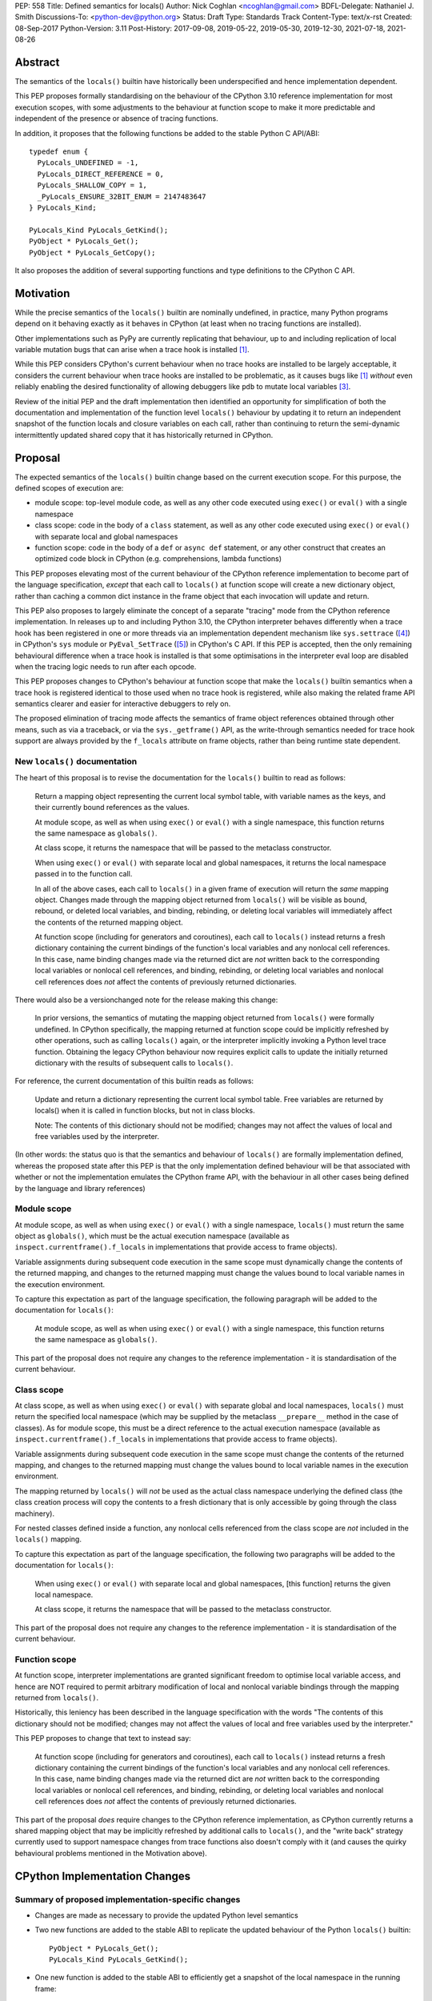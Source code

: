 PEP: 558
Title: Defined semantics for locals()
Author: Nick Coghlan <ncoghlan@gmail.com>
BDFL-Delegate: Nathaniel J. Smith
Discussions-To: <python-dev@python.org>
Status: Draft
Type: Standards Track
Content-Type: text/x-rst
Created: 08-Sep-2017
Python-Version: 3.11
Post-History: 2017-09-08, 2019-05-22, 2019-05-30, 2019-12-30, 2021-07-18, 2021-08-26


Abstract
========

The semantics of the ``locals()`` builtin have historically been underspecified
and hence implementation dependent.

This PEP proposes formally standardising on the behaviour of the CPython 3.10
reference implementation for most execution scopes, with some adjustments to the
behaviour at function scope to make it more predictable and independent of the
presence or absence of tracing functions.

In addition, it proposes that the following functions be added to the stable
Python C API/ABI::

    typedef enum {
      PyLocals_UNDEFINED = -1,
      PyLocals_DIRECT_REFERENCE = 0,
      PyLocals_SHALLOW_COPY = 1,
      _PyLocals_ENSURE_32BIT_ENUM = 2147483647
    } PyLocals_Kind;

    PyLocals_Kind PyLocals_GetKind();
    PyObject * PyLocals_Get();
    PyObject * PyLocals_GetCopy();

It also proposes the addition of several supporting functions and type
definitions to the CPython C API.


Motivation
==========

While the precise semantics of the ``locals()`` builtin are nominally undefined,
in practice, many Python programs depend on it behaving exactly as it behaves in
CPython (at least when no tracing functions are installed).

Other implementations such as PyPy are currently replicating that behaviour,
up to and including replication of local variable mutation bugs that
can arise when a trace hook is installed [1]_.

While this PEP considers CPython's current behaviour when no trace hooks are
installed to be largely acceptable, it considers the current
behaviour when trace hooks are installed to be problematic, as it causes bugs
like [1]_ *without* even reliably enabling the desired functionality of allowing
debuggers like ``pdb`` to mutate local variables [3]_.

Review of the initial PEP and the draft implementation then identified an
opportunity for simplification of both the documentation and implementation
of the function level ``locals()`` behaviour by updating it to return an
independent snapshot of the function locals and closure variables on each
call, rather than continuing to return the semi-dynamic intermittently updated
shared copy that it has historically returned in CPython.


Proposal
========

The expected semantics of the ``locals()`` builtin change based on the current
execution scope. For this purpose, the defined scopes of execution are:

* module scope: top-level module code, as well as any other code executed using
  ``exec()`` or ``eval()`` with a single namespace
* class scope: code in the body of a ``class`` statement, as well as any other
  code executed using ``exec()`` or ``eval()`` with separate local and global
  namespaces
* function scope: code in the body of a ``def`` or ``async def`` statement,
  or any other construct that creates an optimized code block in CPython (e.g.
  comprehensions, lambda functions)

This PEP proposes elevating most of the current behaviour of the CPython
reference implementation to become part of the language specification, *except*
that each call to ``locals()`` at function scope will create a new dictionary
object, rather than caching a common dict instance in the frame object that
each invocation will update and return.

This PEP also proposes to largely eliminate the concept of a separate "tracing"
mode from the CPython reference implementation. In releases up to and including
Python 3.10, the CPython interpreter behaves differently when a trace hook has
been registered in one or more threads via an implementation dependent mechanism
like ``sys.settrace`` ([4]_) in CPython's ``sys`` module or
``PyEval_SetTrace`` ([5]_) in CPython's C API. If this PEP is accepted, then
the only remaining behavioural difference when a trace hook is installed is that
some optimisations in the interpreter eval loop are disabled when the tracing
logic needs to run after each opcode.

This PEP proposes changes to CPython's behaviour at function scope that make
the ``locals()`` builtin semantics when a trace hook is registered identical to
those used when no trace hook is registered, while also making the related frame
API semantics clearer and easier for interactive debuggers to rely on.

The proposed elimination of tracing mode affects the semantics of frame object
references obtained through other means, such as via a traceback, or via the
``sys._getframe()`` API, as the write-through semantics needed for trace hook
support are always provided by the ``f_locals`` attribute on frame objects,
rather than being runtime state dependent.


New ``locals()`` documentation
------------------------------

The heart of this proposal is to revise the documentation for the ``locals()``
builtin to read as follows:

    Return a mapping object representing the current local symbol table, with
    variable names as the keys, and their currently bound references as the
    values.

    At module scope, as well as when using ``exec()`` or ``eval()`` with a
    single namespace, this function returns the same namespace as ``globals()``.

    At class scope, it returns the namespace that will be passed to the
    metaclass constructor.

    When using ``exec()`` or ``eval()`` with separate local and global
    namespaces, it returns the local namespace passed in to the function call.

    In all of the above cases, each call to ``locals()`` in a given frame of
    execution will return the *same* mapping object. Changes made through
    the mapping object returned from ``locals()`` will be visible as bound,
    rebound, or deleted local variables, and binding, rebinding, or deleting
    local variables will immediately affect the contents of the returned mapping
    object.

    At function scope (including for generators and coroutines), each call to
    ``locals()`` instead returns a fresh dictionary containing the current
    bindings of the function's local variables and any nonlocal cell references.
    In this case, name binding changes made via the returned dict are *not*
    written back to the corresponding local variables or nonlocal cell
    references, and binding, rebinding, or deleting local variables and nonlocal
    cell references does *not* affect the contents of previously returned
    dictionaries.


There would also be a versionchanged note for the release making this change:

    In prior versions, the semantics of mutating the mapping object returned
    from ``locals()`` were formally undefined. In CPython specifically,
    the mapping returned at function scope could be implicitly refreshed by
    other operations, such as calling ``locals()`` again, or the interpreter
    implicitly invoking a Python level trace function. Obtaining the legacy
    CPython behaviour now requires explicit calls to update the initially
    returned dictionary with the results of subsequent calls to ``locals()``.


For reference, the current documentation of this builtin reads as follows:

    Update and return a dictionary representing the current local symbol table.
    Free variables are returned by locals() when it is called in function
    blocks, but not in class blocks.

    Note: The contents of this dictionary should not be modified; changes may
    not affect the values of local and free variables used by the interpreter.

(In other words: the status quo is that the semantics and behaviour of
``locals()`` are formally implementation defined, whereas the proposed
state after this PEP is that the only implementation defined behaviour will be
that associated with whether or not the implementation emulates the CPython
frame API, with the behaviour in all other cases being defined by the language
and library references)


Module scope
------------

At module scope, as well as when using ``exec()`` or ``eval()`` with a
single namespace, ``locals()`` must return the same object as ``globals()``,
which must be the actual execution namespace (available as
``inspect.currentframe().f_locals`` in implementations that provide access
to frame objects).

Variable assignments during subsequent code execution in the same scope must
dynamically change the contents of the returned mapping, and changes to the
returned mapping must change the values bound to local variable names in the
execution environment.

To capture this expectation as part of the language specification, the following
paragraph will be added to the documentation for ``locals()``:

   At module scope, as well as when using ``exec()`` or ``eval()`` with a
   single namespace, this function returns the same namespace as ``globals()``.

This part of the proposal does not require any changes to the reference
implementation - it is standardisation of the current behaviour.


Class scope
-----------

At class scope, as well as when using ``exec()`` or ``eval()`` with separate
global and local namespaces, ``locals()`` must return the specified local
namespace (which may be supplied by the metaclass ``__prepare__`` method
in the case of classes). As for module scope, this must be a direct reference
to the actual execution namespace (available as
``inspect.currentframe().f_locals`` in implementations that provide access
to frame objects).

Variable assignments during subsequent code execution in the same scope must
change the contents of the returned mapping, and changes to the returned mapping
must change the values bound to local variable names in the
execution environment.

The mapping returned by ``locals()`` will *not* be used as the actual class
namespace underlying the defined class (the class creation process will copy
the contents to a fresh dictionary that is only accessible by going through the
class machinery).

For nested classes defined inside a function, any nonlocal cells referenced from
the class scope are *not* included in the ``locals()`` mapping.

To capture this expectation as part of the language specification, the following
two paragraphs will be added to the documentation for ``locals()``:

   When using ``exec()`` or ``eval()`` with separate local and global
   namespaces, [this function] returns the given local namespace.

   At class scope, it returns the namespace that will be passed to the metaclass
   constructor.

This part of the proposal does not require any changes to the reference
implementation - it is standardisation of the current behaviour.


Function scope
--------------

At function scope, interpreter implementations are granted significant freedom
to optimise local variable access, and hence are NOT required to permit
arbitrary modification of local and nonlocal variable bindings through the
mapping returned from ``locals()``.

Historically, this leniency has been described in the language specification
with the words "The contents of this dictionary should not be modified; changes
may not affect the values of local and free variables used by the interpreter."

This PEP proposes to change that text to instead say:

    At function scope (including for generators and coroutines), each call to
    ``locals()`` instead returns a fresh dictionary containing the current
    bindings of the function's local variables and any nonlocal cell references.
    In this case, name binding changes made via the returned dict are *not*
    written back to the corresponding local variables or nonlocal cell
    references, and binding, rebinding, or deleting local variables and nonlocal
    cell references does *not* affect the contents of previously returned
    dictionaries.

This part of the proposal *does* require changes to the CPython reference
implementation, as CPython currently returns a shared mapping object that may
be implicitly refreshed by additional calls to ``locals()``, and the
"write back" strategy currently used to support namespace changes
from trace functions also doesn't comply with it (and causes the quirky
behavioural problems mentioned in the Motivation above).


CPython Implementation Changes
==============================

Summary of proposed implementation-specific changes
---------------------------------------------------

* Changes are made as necessary to provide the updated Python level semantics
* Two new functions are added to the stable ABI to replicate the updated
  behaviour of the Python ``locals()`` builtin::

     PyObject * PyLocals_Get();
     PyLocals_Kind PyLocals_GetKind();
* One new function is added to the stable ABI to efficiently get a snapshot of
  the local namespace in the running frame::

     PyObject * PyLocals_GetCopy();
* Corresponding frame accessor functions for these new public APIs are added to
  the CPython frame C API
* On optimised frames, the Python level ``f_locals`` API will return dynamically
  created read/write proxy objects that directly access the frame's local and
  closure variable storage. To provide interoperability with the existing
  ``PyEval_GetLocals()`` API, the proxy objects will continue to use the C level
  frame locals data storage field to hold a value cache that also allows for
  storage of arbitrary additional keys. Additional details on the expected
  behaviour of these fast locals proxy objects are covered below.
* No C API function is added to get access to a mutable mapping for the local
  namespace. Instead, ``PyObject_GetAttrString(frame, "f_locals")`` is used, the
  same API as is used in Python code.
* ``PyEval_GetLocals()`` remains supported and does not emit a programmatic
  warning, but will be deprecated in the documentation in favour of the new
  APIs that don't rely on returning a borrowed reference
* ``PyFrame_FastToLocals()`` and ``PyFrame_FastToLocalsWithError()`` remain
  supported and do not emit a programmatic warning, but will be deprecated in
  the documentation in favour of the new APIs that don't require direct access
  to the internal data storage layout of frame objects
* ``PyFrame_LocalsToFast()`` always raises ``RuntimeError()``, indicating that
  ``PyObject_GetAttrString(frame, "f_locals")`` should be used to obtain a
  mutable read/write mapping for the local variables.
* The trace hook implementation will no longer call ``PyFrame_FastToLocals()``
  implicitly. The version porting guide will recommend migrating to
  ``PyFrame_GetLocals()`` for read-only access and
  ``PyObject_GetAttrString(frame, "f_locals")`` for read/write access.


Providing the updated Python level semantics
--------------------------------------------

The implementation of the ``locals()`` builtin is modified to return a distinct
copy of the local namespace for optimised frames, rather than a direct reference
to the internal frame value cache updated by the ``PyFrame_FastToLocals()`` C
API and returned by the ``PyEval_GetLocals()`` C API.


Resolving the issues with tracing mode behaviour
------------------------------------------------

The current cause of CPython's tracing mode quirks (both the side effects from
simply installing a tracing function and the fact that writing values back to
function locals only works for the specific function being traced) is the way
that locals mutation support for trace hooks is currently implemented: the
``PyFrame_LocalsToFast`` function.

When a trace function is installed, CPython currently does the following for
function frames (those where the code object uses "fast locals" semantics):

1. Calls ``PyFrame_FastToLocals`` to update the frame value cache
2. Calls the trace hook (with tracing of the hook itself disabled)
3. Calls ``PyFrame_LocalsToFast`` to capture any changes made to the frame
   value cache

This approach is problematic for a few different reasons:

* Even if the trace function doesn't mutate the value cache, the final step
  resets any cell references back to the state they were in before the trace
  function was called (this is the root cause of the bug report in [1]_)
* If the trace function *does* mutate the value cache, but then does something
  that causes the value cache to be refreshed from the frame, those changes are
  lost (this is one aspect of the bug report in [3]_)
* If the trace function attempts to mutate the local variables of a frame other
  than the one being traced (e.g. ``frame.f_back.f_locals``), those changes
  will almost certainly be lost (this is another aspect of the bug report in
  [3]_)
* If a reference to the frame value cache (e.g. retrieved via ``locals()``) is
  passed to another function, and *that* function mutates the value cache, then
  those changes *may* be written back to the execution frame *if* a trace hook
  is installed

The proposed resolution to this problem is to take advantage of the fact that
whereas functions typically access their *own* namespace using the language
defined ``locals()`` builtin, trace functions necessarily use the implementation
dependent ``frame.f_locals`` interface, as a frame reference is what gets
passed to hook implementations.

Instead of being a direct reference to the internal frame value cache historically
returned by the ``locals()`` builtin, the Python level ``frame.f_locals`` will be
updated to instead return instances of a dedicated fast locals proxy type that
writes and reads values directly to and from the fast locals array on the
underlying frame. Each access of the attribute produces a new instance of the
proxy (so creating proxy instances is intentionally a cheap operation).

Despite the new proxy type becoming the preferred way to access local variables
on optimised frames, the internal value cache stored on the frame is still
retained for two key purposes:

* maintaining backwards compatibility for and interoperability with the
  ``PyEval_GetLocals()`` C API
* providing storage space for additional keys that don't have slots in the
  fast locals array (e.g. the ``__return__`` and ``__exception__`` keys set by
  ``pdb`` when tracing code execution for debugging purposes)


With the changes in this PEP, this internal frame value cache is no longer
directly accessible from Python code (whereas historically it was both
returned by the ``locals()`` builtin and available as the ``frame.f_locals``
attribute). Instead, the value cache is only accessible via the
``PyEval_GetLocals()`` C API and by directly accessing the internal storage of
a frame object.

Fast locals proxy objects and the internal frame value cache returned by
``PyEval_GetLocals()`` offer the following behavioural guarantees:

* changes made via a fast locals proxy will be immediately visible to the frame
  itself, to other fast locals proxy objects for the same frame, and in the
  internal value cache stored on the frame (it is this last point that provides
  ``PyEval_GetLocals()`` interoperability)
* changes made directly to the internal frame value cache will never be visible
  to the frame itself, and will only be reliably visible via fast locals proxies
  for the same frame if the change relates to extra variables that don't have
  slots in the frame's fast locals array
* changes made by executing code in the frame will be immediately visible to all
  fast locals proxy objects for that frame (both existing proxies and newly
  created ones). Visibility in the internal frame value cache cache returned
  by ``PyEval_GetLocals()`` is subject to the cache update guidelines discussed
  in the next section

As a result of these points, only code using ``PyEval_GetLocals()``,
``PyLocals_Get()``, or ``PyLocals_GetCopy()`` will need to be concerned about
the frame value cache potentially becoming stale. Code using the new frame fast
locals proxy API (whether from Python or from C) will always see the live state
of the frame.


Fast locals proxy implementation details
----------------------------------------

Each fast locals proxy instance has a single internal attribute that is not
exposed as part of the Python runtime API:

* *frame*: the underlying optimised frame that the proxy provides access to

In addition, proxy instances use and update the following attributes stored on the
underlying frame or code object:

* *_name_to_offset_mapping*: a hidden mapping from variable names to fast local
  storage offsets. This mapping is lazily initialized on the first frame read or
  write access through a fast locals proxy, rather than being eagerly populated
  as soon as the first fast locals proxy is created. Since the mapping is
  identical for all frames running a given code object, a single copy is stored
  on the code object, rather than each frame object populating its own mapping 
* *locals*: the internal frame value cache returned by the ``PyEval_GetLocals()``
  C API and updated by the ``PyFrame_FastToLocals()`` C API. This is the mapping
  that the ``locals()`` builtin returns in Python 3.10 and earlier.

``__getitem__`` operations on the proxy will populate the ``_name_to_offset_mapping``
on the code object (if it is not already populated), and then either return the
relevant value (if the key is found in either the ``_name_to_offset_mapping``
mapping or the internal frame value cache), or else raise ``KeyError``. Variables
that are defined on the frame but not currently bound also raise ``KeyError``
(just as they're omitted from the result of ``locals()``).

As the frame storage is always accessed directly, the proxy will automatically
pick up name binding and unbinding operations that take place as the function
executes. The internal value cache is implicitly updated when individual
variables are read from the frame state (including for containment checks,
which need to check if the name is currently bound or unbound).

Similarly, ``__setitem__`` and ``__delitem__`` operations on the proxy will
directly affect the corresponding fast local or cell reference on the underlying
frame, ensuring that changes are immediately visible to the running Python code,
rather than needing to be written back to the runtime storage at some later time.
Such changes are also immediately written to the internal frame value cache to
make them visible to users of the ``PyEval_GetLocals()`` C API.

Keys that are not defined as local or closure variables on the underlying frame
are still written to the internal value cache on optimised frames. This allows
utilities like ``pdb`` (which writes ``__return__`` and ``__exception__``
values into the frame's ``f_locals`` mapping) to continue working as they always
have. These additional keys that do not correspond to a local or closure
variable on the frame will be left alone by future cache sync operations.
Using the frame value cache to store these extra keys (rather than defining a
new mapping that holds only the extra keys) provides full interoperability
with the existing ``PyEval_GetLocals()`` API (since users of either API will
see extra keys added by users of either API, rather than users of the new fast
locals proxy API only seeing keys added via that API).

An additional benefit of storing only the variable value cache on the frame
(rather than storing an instance of the proxy type), is that it avoids
creating a reference cycle from the frame back to itself, so the frame will
only be kept alive if another object retains a reference to a proxy instance.

Note: calling the ``proxy.clear()`` method has a similarly broad impact as
calling ``PyFrame_LocalsToFast()`` on an empty frame value cache in earlier
versions. Not only will the frame local variables be cleared, but also any cell
variables accessible from the frame (whether those cells are owned by the
frame itself or by an outer frame). This *can* clear a class's ``__class__``
cell if called on the frame of a method that uses the zero-arg ``super()``
construct (or otherwise references ``__class__``). This exceeds the scope of
calling ``frame.clear()``, as that only drop's the frame's references to cell
variables, it doesn't clear the cells themselves. This PEP could be a potential
opportunity to narrow the scope of attempts to clear the frame variables
directly by leaving cells belonging to outer frames alone, and only clearing
local variables and cells belonging directly to the frame underlying the proxy
(this issue affects PEP 667 as well, as the question relates to the handling of
cell variables, and is entirely independent of the internal frame value cache).


Changes to the stable C API/ABI
-------------------------------

Unlike Python code, extension module functions that call in to the Python C API
can be called from any kind of Python scope. This means it isn't obvious from
the context whether ``locals()`` will return a snapshot or not, as it depends
on the scope of the calling Python code, not the C code itself.

This means it is desirable to offer C APIs that give predictable, scope
independent, behaviour. However, it is also desirable to allow C code to
exactly mimic the behaviour of Python code at the same scope.

To enable mimicking the behaviour of Python code, the stable C ABI would gain
the following new functions::

    PyObject * PyLocals_Get();
    PyLocals_Kind PyLocals_GetKind();

``PyLocals_Get()`` is directly equivalent to the Python ``locals()`` builtin.
It returns a new reference to the local namespace mapping for the active
Python frame at module and class scope, and when using ``exec()`` or ``eval()``.
It returns a shallow copy of the active namespace at
function/coroutine/generator scope.

``PyLocals_GetKind()`` returns a value from the newly defined ``PyLocals_Kind``
enum, with the following options being available:

* ``PyLocals_DIRECT_REFERENCE``: ``PyLocals_Get()`` returns a direct reference
  to the local namespace for the running frame.
* ``PyLocals_SHALLOW_COPY``: ``PyLocals_Get()`` returns a shallow copy of the
  local namespace for the running frame.
* ``PyLocals_UNDEFINED``: an error occurred (e.g. no active Python thread
  state). A Python exception will be set if this value is returned.

Since the enum is used in the stable ABI, an additional 31-bit value is set to
ensure that it is safe to cast arbitrary signed 32-bit signed integers to
``PyLocals_Kind`` values.

This query API allows extension module code to determine the potential impact
of mutating the mapping returned by ``PyLocals_Get()`` without needing access
to the details of the running frame object. Python code gets equivalent
information visually through lexical scoping (as covered in the new ``locals()``
builtin documention).

To allow extension module code to behave consistently regardless of the active
Python scope, the stable C ABI would gain the following new function::

    PyObject * PyLocals_GetCopy();

``PyLocals_GetCopy()`` returns a new dict instance populated from the current
locals namespace. Roughly equivalent to ``dict(locals())`` in Python code, but
avoids the double-copy in the case where ``locals()`` already returns a shallow
copy. Akin to the following code, but doesn't assume there will only ever be
two kinds of locals result::

    locals = PyLocals_Get();
    if (PyLocals_GetKind() == PyLocals_DIRECT_REFERENCE) {
        locals = PyDict_Copy(locals);
    }

The existing ``PyEval_GetLocals()`` API will retain its existing behaviour in
CPython (mutable locals at class and module scope, shared dynamic snapshot
otherwise). However, its documentation will be updated to note that the
conditions under which the shared dynamic snapshot get updated have changed.

The ``PyEval_GetLocals()`` documentation will also be updated to recommend
replacing usage of this API with whichever of the new APIs is most appropriate
for the use case:

* Use ``PyLocals_Get()`` (optionally combined with ``PyDictProxy_New()``) for
  read-only access to the current locals namespace. This form of usage will
  need to be aware that the copy may go stale in optimised frames.
* Use ``PyLocals_GetCopy()`` for a regular mutable dict that contains a copy of
  the current locals namespace, but has no ongoing connection to the active
  frame.
* Use ``PyLocals_Get()`` to exactly match the semantics of the Python level
  ``locals()`` builtin.
* Query ``PyLocals_GetKind()`` explicitly to implement custom handling
  (e.g. raising a meaningful exception) for scopes where ``PyLocals_Get()``
  would return a shallow copy rather than granting read/write access to the
  locals namespace.
* Use implementation specific APIs (e.g. ``PyObject_GetAttrString(frame, "f_locals")``)
  if read/write access to the frame is required and ``PyLocals_GetKind()``
  returns something other than ``PyLocals_DIRECT_REFERENCE``.


Changes to the public CPython C API
-----------------------------------

The existing ``PyEval_GetLocals()`` API returns a borrowed reference, which
means it cannot be updated to return the new shallow copies at function
scope. Instead, it will continue to return a borrowed reference to an internal
dynamic snapshot stored on the frame object. This shared mapping will behave
similarly to the existing shared mapping in Python 3.10 and earlier, but the exact
conditions under which it gets refreshed will be different. Specifically, it
will be updated only in the following circumstance:

* any call to ``PyEval_GetLocals()``, ``PyLocals_Get()``, ``PyLocals_GetCopy()``,
  or the Python ``locals()`` builtin while the frame is running
* any call to ``PyFrame_GetLocals()``, ``PyFrame_GetLocalsCopy()``,
  ``_PyFrame_BorrowLocals()``, ``PyFrame_FastToLocals()``, or
  ``PyFrame_FastToLocalsWithError()`` for the frame
* any operation on a fast locals proxy object that updates the shared
  mapping as part of its implementation. In the initial reference
  implementation, those operations are those that are intrinsically ``O(n)``
  operations (``len(flp)``, mapping comparison, ``flp.copy()`` and rendering as
  a string), as well as those that refresh the cache entries for individual keys.

Accessing the frame "view" APIs will *not* implicitly update the shared dynamic
snapshot, and the CPython trace hook handling will no longer implicitly update
it either.

(Note: even though ``PyEval_GetLocals()`` is part of the stable C API/ABI, the
specifics of when the namespace it returns gets refreshed are still an
interpreter implementation detail)

The additions to the public CPython C API are the frame level enhancements
needed to support the stable C API/ABI updates::

    PyLocals_Kind PyFrame_GetLocalsKind(frame);
    PyObject * PyFrame_GetLocals(frame);
    PyObject * PyFrame_GetLocalsCopy(frame);
    PyObject * _PyFrame_BorrowLocals(frame);


``PyFrame_GetLocalsKind(frame)`` is the underlying API for
``PyLocals_GetKind()``.

``PyFrame_GetLocals(frame)`` is the underlying API for ``PyLocals_Get()``.

``PyFrame_GetLocalsCopy(frame)`` is the underlying API for
``PyLocals_GetCopy()``.

``_PyFrame_BorrowLocals(frame)`` is the underlying API for
``PyEval_GetLocals()``. The underscore prefix is intended to discourage use and
to indicate that code using it is unlikely to be portable across
implementations. However, it is documented and visible to the linker in order
to avoid having to access the internals of the frame struct from the
``PyEval_GetLocals()`` implementation.

The ``PyFrame_LocalsToFast()`` function will be changed to always emit
``RuntimeError``, explaining that it is no longer a supported operation, and
affected code should be updated to use
``PyObject_GetAttrString(frame, "f_locals")`` to obtain a read/write proxy
instead.

In addition to the above documented interfaces, the draft reference
implementation also exposes the following undocumented interfaces::

    PyTypeObject _PyFastLocalsProxy_Type;
    #define _PyFastLocalsProxy_CheckExact(self) Py_IS_TYPE(op, &_PyFastLocalsProxy_Type)

This type is what the reference implementation actually returns from
``PyObject_GetAttrString(frame, "f_locals")`` for optimized frames (i.e.
when ``PyFrame_GetLocalsKind()`` returns ``PyLocals_SHALLOW_COPY``).


Reducing the runtime overhead of trace hooks
--------------------------------------------

As noted in [9]_, the implicit call to ``PyFrame_FastToLocals()`` in the
Python trace hook support isn't free, and could be rendered unnecessary if
the frame proxy read values directly from the frame instead of getting them
from the mapping.

As the new frame locals proxy type doesn't require separate data refresh steps,
this PEP incorporates Victor Stinner's proposal to no longer implicitly call
``PyFrame_FastToLocalsWithError()`` before calling trace hooks implemented in
Python.

Code using the new frame view APIs will have the dynamic locals snapshot
implicitly refreshed when accessing methods that need it, while code using the
``PyEval_GetLocals()`` API will implicitly refresh it when making that call.

The PEP necessarily also drops the implicit call to ``PyFrame_LocalsToFast()``
when returning from a trace hook, as that API now always raises an exception.


Rationale and Design Discussion
===============================

Changing ``locals()`` to return independent snapshots at function scope
-----------------------------------------------------------------------

The ``locals()`` builtin is a required part of the language, and in the
reference implementation it has historically returned a mutable mapping with
the following characteristics:

* each call to ``locals()`` returns the *same* mapping object
* for namespaces where ``locals()`` returns a reference to something other than
  the actual local execution namespace, each call to ``locals()`` updates the
  mapping object with the current state of the local variables and any referenced
  nonlocal cells
* changes to the returned mapping *usually* aren't written back to the
  local variable bindings or the nonlocal cell references, but write backs
  can be triggered by doing one of the following:

  * installing a Python level trace hook (write backs then happen whenever
    the trace hook is called)
  * running a function level wildcard import (requires bytecode injection in Py3)
  * running an ``exec`` statement in the function's scope (Py2 only, since
    ``exec`` became an ordinary builtin in Python 3)

Originally this PEP proposed to retain the first two of these properties,
while changing the third in order to address the outright behaviour bugs that
it can cause.

In [7]_ Nathaniel Smith made a persuasive case that we could make the behaviour
of ``locals()`` at function scope substantially less confusing by retaining only
the second property and having each call to ``locals()`` at function scope
return an *independent* snapshot of the local variables and closure references
rather than updating an implicitly shared snapshot.

As this revised design also made the implementation markedly easier to follow,
the PEP was updated to propose this change in behaviour, rather than retaining
the historical shared snapshot.


Keeping ``locals()`` as a snapshot at function scope
----------------------------------------------------

As discussed in [7]_, it would theoretically be possible to change the semantics
of the ``locals()`` builtin to return the write-through proxy at function scope,
rather than switching it to return independent snapshots.

This PEP doesn't (and won't) propose this as it's a backwards incompatible
change in practice, even though code that relies on the current behaviour is
technically operating in an undefined area of the language specification.

Consider the following code snippet::

    def example():
        x = 1
        locals()["x"] = 2
        print(x)

Even with a trace hook installed, that function will consistently print ``1``
on the current reference interpreter implementation::

    >>> example()
    1
    >>> import sys
    >>> def basic_hook(*args):
    ...     return basic_hook
    ...
    >>> sys.settrace(basic_hook)
    >>> example()
    1

Similarly, ``locals()`` can be passed to the ``exec()`` and ``eval()`` builtins
at function scope (either explicitly or implicitly) without risking unexpected
rebinding of local variables or closure references.

Provoking the reference interpreter into incorrectly mutating the local variable
state requires a more complex setup where a nested function closes over a
variable being rebound in the outer function, and due to the use of either
threads, generators, or coroutines, it's possible for a trace function to start
running for the nested function before the rebinding operation in the outer
function, but finish running after the rebinding operation has taken place (in
which case the rebinding will be reverted, which is the bug reported in [1]_).

In addition to preserving the de facto semantics which have been in place since
PEP 227 introduced nested scopes in Python 2.1, the other benefit of restricting
the write-through proxy support to the implementation-defined frame object API
is that it means that only interpreter implementations which emulate the full
frame API need to offer the write-through capability at all, and that
JIT-compiled implementations only need to enable it when a frame introspection
API is invoked, or a trace hook is installed, not whenever ``locals()`` is
accessed at function scope.

Returning snapshots from ``locals()`` at function scope also means that static
analysis for function level code will be more reliable, as only access to the
frame machinery will allow rebinding of local and nonlocal variable
references in a way that is hidden from static analysis.


Retaining the internal frame value cache
----------------------------------------

Retaining the internal frame value cache results in some visible quirks when
frame proxy instances are kept around and re-used after name binding and
unbinding operations have been executed on the frame.

The primary reason for retaining the frame value cache is to maintain backwards
compatibility with the ``PyEval_GetLocals()`` API. That API returns a borrowed
reference, so it must refer to persistent state stored on the frame object.
Storing a fast locals proxy object on the frame creates a problematic reference
cycle, so the cleanest option is to instead continue to return a frame value
cache, just as this function has done since optimised frames were first
introduced.

With the frame value cache being kept around anyway, it then further made sense
to rely on it to simplify the fast locals proxy mapping implementation.


What happens with the default args for ``eval()`` and ``exec()``?
-----------------------------------------------------------------

These are formally defined as inheriting ``globals()`` and ``locals()`` from
the calling scope by default.

There isn't any need for the PEP to change these defaults, so it doesn't, and
``exec()`` and ``eval()`` will start running in a shallow copy of the local
namespace when that is what ``locals()`` returns.

This behaviour will have potential performance implications, especially
for functions with large numbers of local variables (e.g. if these functions
are called in a loop, calling ``globals()`` and ``locals()`` once before the
loop and then passing the namespace into the function explicitly will give the
same semantics and performance characteristics as the status quo, whereas
relying on the implicit default would create a new shallow copy of the local
namespace on each iteration).

(Note: the reference implementation draft PR has updated the ``locals()`` and
``vars()``, ``eval()``, and ``exec()`` builtins to use ``PyLocals_Get()``. The
``dir()`` builtin still uses ``PyEval_GetLocals()``, since it's only using it
to make a list from the keys).


Changing the frame API semantics in regular operation
-----------------------------------------------------

Earlier versions of this PEP proposed having the semantics of the frame
``f_locals`` attribute depend on whether or not a tracing hook was currently
installed - only providing the write-through proxy behaviour when a tracing hook
was active, and otherwise behaving the same as the historical ``locals()``
builtin.

That was adopted as the original design proposal for a couple of key reasons,
one pragmatic and one more philosophical:

* Object allocations and method wrappers aren't free, and tracing functions
  aren't the only operations that access frame locals from outside the function.
  Restricting the changes to tracing mode meant that the additional memory and
  execution time overhead of these changes would be as close to zero in regular
  operation as we can possibly make them.
* "Don't change what isn't broken": the current tracing mode problems are caused
  by a requirement that's specific to tracing mode (support for external
  rebinding of function local variable references), so it made sense to also
  restrict any related fixes to tracing mode

However, actually attempting to implement and document that dynamic approach
highlighted the fact that it makes for a really subtle runtime state dependent
behaviour distinction in how ``frame.f_locals`` works, and creates several
new edge cases around how ``f_locals`` behaves as trace functions are added
and removed.

Accordingly, the design was switched to the current one, where
``frame.f_locals`` is always a write-through proxy, and ``locals()`` is always
a snapshot, which is both simpler to implement and easier to explain.

Regardless of how the CPython reference implementation chooses to handle this,
optimising compilers and interpreters also remain free to impose additional
restrictions on debuggers, such as making local variable mutation through frame
objects an opt-in behaviour that may disable some optimisations (just as the
emulation of CPython's frame API is already an opt-in flag in some Python
implementations).


Continuing to support storing additional data on optimised frames
-----------------------------------------------------------------

One of the draft iterations of this PEP proposed removing the ability to store
additional data on optimised frames by writing to ``frame.f_locals`` keys that
didn't correspond to local or closure variable names on the underlying frame.

While this idea offered some attractive simplification of the fast locals proxy
implementation, ``pdb`` stores ``__return__`` and ``__exception__`` values on
arbitrary frames, so the standard library test suite fails if that functionality
no longer works.

Accordingly, the ability to store arbitrary keys was retained, at the expense
of certain operations on proxy objects being slower than could otherwise be
(since they can't assume that only names defined on the code object will be
accessible through the proxy).

It is expected that the exact details of the interaction between the fast locals
proxy and the ``f_locals`` value cache on the underlying frame will evolve over
time as opportunities for improvement are identified.


Historical semantics at function scope
--------------------------------------

The current semantics of mutating ``locals()`` and ``frame.f_locals`` in CPython
are rather quirky due to historical implementation details:

* actual execution uses the fast locals array for local variable bindings and
  cell references for nonlocal variables
* there's a ``PyFrame_FastToLocals`` operation that populates the frame's
  ``f_locals`` attribute based on the current state of the fast locals array
  and any referenced cells. This exists for three reasons:

  * allowing trace functions to read the state of local variables
  * allowing traceback processors to read the state of local variables
  * allowing ``locals()`` to read the state of local variables
* a direct reference to ``frame.f_locals`` is returned from ``locals()``, so if
  you hand out multiple concurrent references, then all those references will be
  to the exact same dictionary
* the two common calls to the reverse operation, ``PyFrame_LocalsToFast``, were
  removed in the migration to Python 3: ``exec`` is no longer a statement (and
  hence can no longer affect function local namespaces), and the compiler now
  disallows the use of ``from module import *`` operations at function scope
* however, two obscure calling paths remain: ``PyFrame_LocalsToFast`` is called
  as part of returning from a trace function (which allows debuggers to make
  changes to the local variable state), and you can also still inject the
  ``IMPORT_STAR`` opcode when creating a function directly from a code object
  rather than via the compiler

This proposal deliberately *doesn't* formalise these semantics as is, since they
only make sense in terms of the historical evolution of the language and the
reference implementation, rather than being deliberately designed.


Proposing several additions to the stable C API/ABI
---------------------------------------------------

Historically, the CPython C API (and subsequently, the stable ABI) has
exposed only a single API function related to the Python ``locals`` builtin:
``PyEval_GetLocals()``. However, as it returns a borrowed reference, it is
not possible to adapt that interface directly to supporting the new ``locals()``
semantics proposed in this PEP.

An earlier iteration of this PEP proposed a minimalist adaptation to the new
semantics: one C API function that behaved like the Python ``locals()`` builtin,
and another that behaved like the ``frame.f_locals`` descriptor (creating and
returning the write-through proxy if necessary).

The feedback [8]_ on that version of the C API was that it was too heavily based
on how the Python level semantics were implemented, and didn't account for the
behaviours that authors of C extensions were likely to *need*.

The broader API now being proposed came from grouping the potential reasons for
wanting to access the Python ``locals()`` namespace from an extension module
into the following cases:

* needing to exactly replicate the semantics of the Python level ``locals()``
  operation. This is the ``PyLocals_Get()`` API.
* needing to behave differently depending on whether writes to the result of
  ``PyLocals_Get()`` will be visible to Python code or not. This is handled by
  the ``PyLocals_GetKind()`` query API.
* always wanting a mutable namespace that has been pre-populated from the
  current Python ``locals()`` namespace, but *not* wanting any changes to
  be visible to Python code. This is the ``PyLocals_GetCopy()`` API.
* always wanting a read-only view of the current locals namespace, without
  incurring the runtime overhead of making a full copy each time. This isn't
  readily offered for optimised frames due to the need to check whether names
  are currently bound or not, so no specific API is being added to cover it.

Historically, these kinds of checks and operations would only have been
possible if a Python implementation emulated the full CPython frame API. With
the proposed API, extension modules can instead ask more clearly for the
semantics that they actually need, giving Python implementations more
flexibility in how they provide those capabilities.


Comparison with PEP 667
-----------------------

PEP 667 offers a partially competing proposal for this PEP that suggests it
would be reasonable to eliminate the internal frame value cache on optimised
frames entirely.

These changes were originally offered as amendments to PEP 558, and the PEP
author rejected them for three main reasons:

* the initial claim that ``PyEval_GetLocals()`` was unfixable because it returns
  a borrowed reference was simply false, as it is still working in the PEP 558
  reference implementation. All that is required to keep it working is to
  retain the internal frame value cache and design the fast locals proxy in
  such a way that it is reasonably straightforward to keep the cache up to date
  with changes in the frame state without incurring significant runtime overhead
  when the cache isn't needed. Given that this claim is false, the proposal to
  require that all code using the ``PyEval_GetLocals()`` API be rewritten to use
  a new API with different refcounting semantics fails PEP 387's requirement
  that API compatibility breaks should have a large benefit to breakage ratio
  (since there's no significant benefit gained from dropping the cache, no code
  breakage can be justified). The only genuinely unfixable public API is
  ``PyFrame_LocalsToFast()`` (which is why both PEPs propose breaking that).
* without some form of internal value cache, the API performance characteristics
  of the fast locals proxy mapping become quite unintuitive. ``len(proxy)``, for
  example, becomes consistently O(n) in the number of variables defined on the
  frame, as the proxy has to iterate over the entire fast locals array to see
  which names are currently bound to values before it can determine the answer.
  By contrast, maintaining an internal frame value cache potentially allows
  proxies to largely be treated as normal dictionaries from an algorithmic
  complexity point of view, with allowances only needing to be made for the
  initial implicit O(n) cache refresh that runs the first time an operation
  that relies on the cache being up to date is executed.
* the claim that a cache-free implementation would be simpler is highly suspect,
  as PEP 667 includes only a pure Python sketch of a subset of a mutable mapping
  implementation, rather than a full-fledged C implementation of a new mapping
  type integrated with the underlying data storage for optimised frames.
  PEP 558's fast locals proxy implementation delegates heavily to the
  frame value cache for the operations needed to fully implement the mutable
  mapping API, allowing it to re-use the existing dict implementations of the
  following operations:

  * ``__len__``
  * ``__str__``
  * ``__or__`` (dict union)
  * ``__iter__`` (allowing the ``dict_keyiterator`` type to be reused)
  * ``__reversed__`` (allowing the ``dict_reversekeyiterator`` type to be reused)
  * ``keys()`` (allowing the ``dict_keys`` type to be reused)
  * ``values()`` (allowing the ``dict_values`` type to be reused)
  * ``items()`` (allowing the ``dict_items`` type to be reused)
  * ``copy()``
  * ``popitem()``
  * value comparison operations

Of the three reasons, the first is the most important (since we need compelling
reasons to break API backwards compatibility, and we don't have them).

However, after reviewing PEP 667's proposed Python level semantics, the author
of this PEP eventually agreed that they *would* be simpler for users of the
Python ``locals()`` API, so this distinction between the two PEPs has been
eliminated: regardless of which PEP and implementation is accepted, the fast
locals proxy object *always* provides a consistent view of the current state
of the local variables, even if this results in some operations becoming O(n)
that would be O(1) on a regular dictionary (specifically, `len(proxy)``
becomes O(n), since it needs to check which names are currently bound, and proxy
mapping comparisons avoid relying on the length check optimisation that allows
differences in the number of stored keys to be detected quickly for regular
mappings).

Due to the adoption of these non-standard performance characteristics in the
proxy implementation, the ``PyLocals_GetView()`` and ``PyFrame_GetLocalsView()``
C APIs were also removed from the proposal in this PEP.

This leaves the only remaining points of distinction between the two PEPs as
specifically related to the C API:

* PEP 667 still proposes completely unnecessary C API breakage (the programmatic
  deprecation and eventual removal of ``PyEval_GetLocals()``,
  ``PyFrame_FastToLocalsWithError()``, and ``PyFrame_FastToLocals()``) without
  justification, when it is entirely possible to keep these working indefintely
  (and interoperably) given a suitably designed fast locals proxy implementation
* the fast locals proxy handling of additional variables is defined in this PEP
  in a way that is fully interoperable with the existing ``PyEval_GetLocals()``
  API. In the proxy implementation proposed in PEP 667, users of the new frame
  API will not see changes made to additional variables by users of the old API,
  and changes made to additional variables via the old API will be overwritten
  on subsequent calls to ``PyEval_GetLocals()``.
* the ``PyLocals_Get()` API in this PEP is called ``PyEval_Locals()`` in PEP 667
* this PEP adds ``PyLocals_GetCopy()`` and ``PyFrame_GetLocalsCopy()`` APIs to
  allow extension modules to easily avoid incurring a double copy operation in
  frames where ``PyLocals_Get()`` alreadys makes a copy
* this PEP adds ``PyLocals_Kind``, ``PyLocals_GetKind()``, and
  ``PyFrame_GetLocalsKind()`` to allow extension modules to identify when code
  is running at function scope without having to inspect non-portable frame and
  code objects APIs (without the proposed query API, the existing equivalent to
  the new ``PyLocals_GetKind() == PyLocals_SHALLOW_COPY`` check is to include
  the CPython internal frame API headers and check if
  ``_PyFrame_GetCode(PyEval_GetFrame())->co_flags & CO_OPTIMIZED`` is set)

The Python psuedo-code below is based on the implementation sketch presented
in PEP 667 as of the time of writing (2021-10-24). The differences that
provide the improved interoperability between the new fast locals proxy API
and the existing ``PyEval_GetLocals()`` API are noted in comments.

As in PEP 667, all attributes that start with an underscore are invisible and
cannot be accessed directly. They serve only to illustrate the proposed design.

For simplicity (and as in PEP 667), the handling of module and class level
frames is omitted (they're much simpler, as ``_locals`` *is* the execution
namespace, so no translation is required).

::

    NULL: Object # NULL is a singleton representing the absence of a value.

    class CodeType:

        _name_to_offset_mapping_impl: dict | NULL
        ...

        def __init__(self, ...):
            self._name_to_offset_mapping_impl = NULL
            self._variable_names = deduplicate(
                self.co_varnames + self.co_cellvars + self.co_freevars
            )
            ...

        def _is_cell(self, offset):
            ... # How the interpreter identifies cells is an implementation detail

        @property
        def _name_to_offset_mapping(self):
            "Mapping of names to offsets in local variable array."
            if self._name_to_offset_mapping_impl is NULL:

                self._name_to_offset_mapping_impl = {
                    name: index for (index, name) in enumerate(self._variable_names)
                }
            return self._name_to_offset_mapping_impl

    class FrameType:

        _fast_locals : array[Object] # The values of the local variables, items may be NULL.
        _locals: dict | NULL # Dictionary returned by PyEval_GetLocals()

        def __init__(self, ...):
            self._locals = NULL
            ...

        @property
        def f_locals(self):
            return FastLocalsProxy(self)

    class FastLocalsProxy:

        __slots__ "_frame"

        def __init__(self, frame:FrameType):
            self._frame = frame

        def _set_locals_entry(self, name, val):
            f = self._frame
            if f._locals is NULL:
                f._locals = {}
            f._locals[name] = val

        def __getitem__(self, name):
            f = self._frame
            co = f.f_code
            if name in co._name_to_offset_mapping:
                index = co._name_to_offset_mapping[name]
                val = f._fast_locals[index]
                if val is NULL:
                    raise KeyError(name)
                if co._is_cell(offset)
                    val = val.cell_contents
                    if val is NULL:
                        raise KeyError(name)
                # PyEval_GetLocals() interop: implicit frame cache refresh
                self._set_locals_entry(name, val)
                return val
            # PyEval_GetLocals() interop: frame cache may contain additional names
            if f._locals is NULL:
                raise KeyError(name)
            return f._locals[name]

        def __setitem__(self, name, value):
            f = self._frame
            co = f.f_code
            if name in co._name_to_offset_mapping:
                index = co._name_to_offset_mapping[name]
                kind = co._local_kinds[index]
                if co._is_cell(offset)
                    cell = f._locals[index]
                    cell.cell_contents = val
                else:
                    f._fast_locals[index] = val
            # PyEval_GetLocals() interop: implicit frame cache update
            # even for names that are part of the fast locals array
            self._set_locals_entry(name, val)

        def __delitem__(self, name):
            f = self._frame
            co = f.f_code
            if name in co._name_to_offset_mapping:
                index = co._name_to_offset_mapping[name]
                kind = co._local_kinds[index]
                if co._is_cell(offset)
                    cell = f._locals[index]
                    cell.cell_contents = NULL
                else:
                    f._fast_locals[index] = NULL
            # PyEval_GetLocals() interop: implicit frame cache update
            # even for names that are part of the fast locals array
            if f._locals is not NULL:
                del f._locals[name]

        def __iter__(self):
            f = self._frame
            co = f.f_code
            for index, name in enumerate(co._variable_names):
                val = f._fast_locals[index]
                if val is NULL:
                    continue
                if co._is_cell(offset):
                    val = val.cell_contents
                    if val is NULL:
                        continue
                yield name
            for name in f._locals:
                # Yield any extra names not defined on the frame
                if name in co._name_to_offset_mapping:
                    continue
                yield name

        def popitem(self):
            f = self._frame
            co = f.f_code
            for name in self:
                val = self[name]
            # PyEval_GetLocals() interop: implicit frame cache update
            # even for names that are part of the fast locals array
            del name
            return name, val

        def _sync_frame_cache(self):
            # This method underpins PyEval_GetLocals, PyFrame_FastToLocals
            # PyFrame_GetLocals, PyLocals_Get, mapping comparison, etc
            f = self._frame
            co = f.f_code
            res = 0
            if f._locals is NULL:
                f._locals = {}
            for index, name in enumerate(co._variable_names):
                val = f._fast_locals[index]
                if val is NULL:
                    f._locals.pop(name, None)
                    continue
                if co._is_cell(offset):
                    if val.cell_contents is NULL:
                        f._locals.pop(name, None)
                        continue
                f._locals[name] = val

        def __len__(self):
            self._sync_frame_cache()
            return len(self._locals)

Note: the simplest way to convert the earlier iterations of the PEP 558
reference implementation into a preliminary implementation of the now proposed
semantics is to remove the ``frame_cache_updated`` checks in affected operations,
and instead always sync the frame cache in those methods. Adopting that approach
changes the algorithmic complexity of the following operations as shown (where
``n`` is the number of local and cell variables defined on the frame):

  * ``__len__``: O(1) -> O(n)
  * value comparison operations: no longer benefit from O(1) length check shortcut
  * ``__iter__``: O(1) -> O(n)
  * ``__reversed__``: O(1) -> O(n)
  * ``keys()``: O(1) -> O(n)
  * ``values()``: O(1) -> O(n)
  * ``items()``: O(1) -> O(n)
  * ``popitem()``: O(1) -> O(n)

The length check and value comparison operations have relatively limited
opportunities for improvement: without allowing usage of a potentially stale
cache, the only way to know how many variables are currently bound is to iterate
over all of them and check, and if the implementation is going to be spending
that many cycles on an operation anyway, it may as well spend it updating the
frame value cache and then consuming the result. These operations are O(n) in
both this PEP and in PEP 667. Customised implementations could be provided that
*are* faster than updating the frame cache, but it's far from clear that the
extra code complexity needed to speed these operations up would be worthwhile
when it only offers a linear performance improvement rather than an algorithmic
complexity improvement.

The O(1) nature of the other operations can be restored by adding implementation
code that doesn't rely on the value cache being up to date.

Keeping the iterator/iterable retrieval methods as ``O(1)`` will involve
writing custom replacements for the corresponding builtin dict helper types,
just as proposed in PEP 667. As illustrated above, the implementations would
be similar to the pseudo-code presented in PEP 667, but not identical (due to
the improved ``PyEval_GetLocals()`` interoperability offered by this PEP
affecting the way it stores extra variables).

``popitem()`` can be improved from "always O(n)" to "O(n) worst case" by
creating a custom implementation that relies on the improved iteration APIs.

To ensure stale frame information is never presented in the Python fast locals
proxy API, these changes in the reference implementation will need to be
implemented before merging.

The current implementation at time of writing (2021-10-24) also still stores a
copy of the fast refs mapping on each frame rather than storing a single
instance on the underlying code object (as it still stores cell references
directly, rather than check for cells on each fast locals array access). Fixing
this would also be required before merging.


Implementation
==============

The reference implementation update is in development as a draft pull
request on GitHub ([6]_).


Acknowledgements
================

Thanks to Nathaniel J. Smith for proposing the write-through proxy idea in
[1]_ and pointing out some critical design flaws in earlier iterations of the
PEP that attempted to avoid introducing such a proxy.

Thanks to Steve Dower and Petr Viktorin for asking that more attention be paid
to the developer experience of the proposed C API additions [8,13]_.

Thanks to Larry Hastings for the suggestion on how to use enums in the stable
ABI while ensuring that they safely support typecasting from arbitrary
integers.

Thanks to Mark Shannon for pushing for further simplification of the C level
API and semantics, as well as significant clarification of the PEP text (and for
restarting discussion on the PEP in early 2021 after a further year of
inactivity) [10,11,12]_. Mark's comments that were ultimately published as
PEP 667 also directly resulted in several implementation efficiency improvements
that avoid incurring the cost of redundant O(n) mapping refresh operations
when the relevant mappings aren't used, as well as the change to ensure that
the state reported through the Python level ``f_locals`` API is never stale.


References
==========

.. [1] Broken local variable assignment given threads + trace hook + closure
   (https://bugs.python.org/issue30744)

.. [2] Clarify the required behaviour of ``locals()``
   (https://bugs.python.org/issue17960)

.. [3] Updating function local variables from pdb is unreliable
   (https://bugs.python.org/issue9633)

.. [4] CPython's Python API for installing trace hooks
   (https://docs.python.org/dev/library/sys.html#sys.settrace)

.. [5] CPython's C API for installing trace hooks
   (https://docs.python.org/3/c-api/init.html#c.PyEval_SetTrace)

.. [6] PEP 558 reference implementation
   (https://github.com/python/cpython/pull/3640/files)

.. [7] Nathaniel's review of possible function level semantics for locals()
   (https://mail.python.org/pipermail/python-dev/2019-May/157738.html)

.. [8] Discussion of more intentionally designed C API enhancements
   (https://discuss.python.org/t/pep-558-defined-semantics-for-locals/2936/3)

.. [9] Disable automatic update of frame locals during tracing
   (https://bugs.python.org/issue42197)

.. [10] python-dev thread: Resurrecting PEP 558 (Defined semantics for locals())
   (https://mail.python.org/archives/list/python-dev@python.org/thread/TUQOEWQSCQZPUDV2UFFKQ3C3I4WGFPAJ/)

.. [11] python-dev thread: Comments on PEP 558
   (https://mail.python.org/archives/list/python-dev@python.org/thread/A3UN4DGBCOB45STE6AQBITJFW6UZE43O/)

.. [12] python-dev thread: More comments on PEP 558
   (https://mail.python.org/archives/list/python-dev@python.org/thread/7TKPMD5LHCBXGFUIMKDAUZELRH6EX76S/)

.. [13] Petr Viktorin's suggestion to use an enum for ``PyLocals_Get``'s behaviour
   (https://mail.python.org/archives/list/python-dev@python.org/message/BTQUBHIVE766RPIWLORC5ZYRCRC4CEBL/)

Copyright
=========

This document is placed in the public domain or under the
CC0-1.0-Universal license, whichever is more permissive.



..
   Local Variables:
   mode: indented-text
   indent-tabs-mode: nil
   sentence-end-double-space: t
   fill-column: 70
   coding: utf-8
   End:
